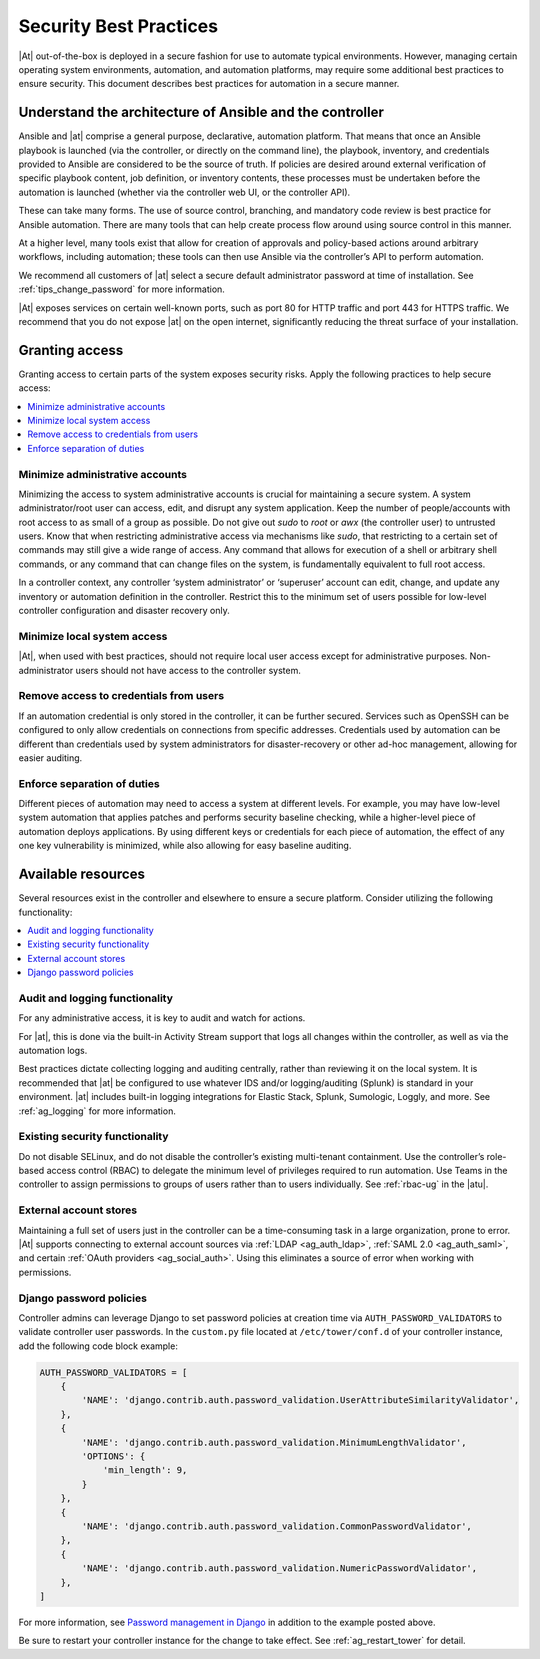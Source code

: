 
.. _ag_security_best_practices:

Security Best Practices
=========================

|At| out-of-the-box is deployed in a secure fashion for use to automate typical environments. However, managing certain operating system environments, automation, and automation platforms, may require some additional best practices to ensure security. This document describes best practices for automation in a secure manner. 


Understand the architecture of Ansible and the controller
----------------------------------------------------------

Ansible and |at| comprise a general purpose, declarative, automation platform. That means that once an Ansible playbook is launched (via the controller, or directly on the command line), the playbook, inventory, and credentials provided to Ansible are considered to be the source of truth.  If policies are desired around external verification of specific playbook content, job definition, or inventory contents, these processes must be undertaken before the automation is launched (whether via the controller web UI, or the controller API).

These can take many forms. The use of source control, branching, and mandatory code review is best practice for Ansible automation. There are many tools that can help create process flow around using source control in this manner.

At a higher level, many tools exist that allow for creation of approvals and policy-based actions around arbitrary workflows, including automation; these tools can then use Ansible via the controller’s API to perform automation.

We recommend all customers of |at| select a secure default administrator password at time of installation.  See :ref:`tips_change_password` for more information.

|At| exposes services on certain well-known ports, such as port 80 for HTTP traffic and port 443 for HTTPS traffic.  We recommend that you do not expose |at| on the open internet, significantly reducing the threat surface of your installation.


Granting access
-----------------

Granting access to certain parts of the system exposes security risks. Apply the following practices to help secure access:

.. contents::
    :local:

Minimize administrative accounts
^^^^^^^^^^^^^^^^^^^^^^^^^^^^^^^^^

Minimizing the access to system administrative accounts is crucial for maintaining a secure system. A system administrator/root user can access, edit, and disrupt any system application. Keep the number of people/accounts with root access to as small of a group as possible. Do not give out `sudo` to `root` or `awx` (the controller user) to untrusted users. Know that when restricting administrative access via mechanisms like `sudo`, that restricting to a certain set of commands may still give a wide range of access. Any command that allows for execution of a shell or arbitrary shell commands, or any command that can change files on the system, is fundamentally equivalent to full root access.

In a controller context, any controller ‘system administrator’ or ‘superuser’ account can edit, change, and update any inventory or automation definition in the controller. Restrict this to the minimum set of users possible for low-level controller configuration and disaster recovery only.


Minimize local system access
^^^^^^^^^^^^^^^^^^^^^^^^^^^^^

|At|, when used with best practices, should not require local user access except for administrative purposes. Non-administrator users should not have access to the controller system.


Remove access to credentials from users
^^^^^^^^^^^^^^^^^^^^^^^^^^^^^^^^^^^^^^^^^

If an automation credential is only stored in the controller, it can be further secured. Services such as OpenSSH can be configured to only allow credentials on connections from specific addresses. Credentials used by automation can be different than credentials used by system administrators for disaster-recovery or other ad-hoc management, allowing for easier auditing.

Enforce separation of duties
^^^^^^^^^^^^^^^^^^^^^^^^^^^^^

Different pieces of automation may need to access a system at different levels. For example, you may have low-level system automation that applies patches and performs security baseline checking, while a higher-level piece of automation deploys applications. By using different keys or credentials for each piece of automation, the effect of any one key vulnerability is minimized, while also allowing for easy baseline auditing.


Available resources
--------------------

Several resources exist in the controller and elsewhere to ensure a secure platform. Consider utilizing the following functionality:

.. contents::
    :local:


Audit and logging functionality
^^^^^^^^^^^^^^^^^^^^^^^^^^^^^^^^^

For any administrative access, it is key to audit and watch for actions.

For |at|, this is done via the built-in Activity Stream support that logs all changes within the controller, as well as via the automation logs.

Best practices dictate collecting logging and auditing centrally, rather than reviewing it on the local system. It is recommended that |at| be configured to use whatever IDS and/or logging/auditing (Splunk) is standard in your environment. |at| includes built-in logging integrations for Elastic Stack, Splunk, Sumologic, Loggly, and more. See :ref:`ag_logging` for more information.


Existing security functionality
^^^^^^^^^^^^^^^^^^^^^^^^^^^^^^^^^

Do not disable SELinux, and do not disable the controller’s existing multi-tenant containment. Use the controller’s role-based access control (RBAC) to delegate the minimum level of privileges required to run automation. Use Teams in the controller to assign permissions to groups of users rather than to users individually. See :ref:`rbac-ug` in the |atu|.


External account stores
^^^^^^^^^^^^^^^^^^^^^^^^^

Maintaining a full set of users just in the controller can be a time-consuming task in a large organization, prone to error. |At| supports connecting to external account sources via :ref:`LDAP <ag_auth_ldap>`, :ref:`SAML 2.0 <ag_auth_saml>`, and certain :ref:`OAuth providers <ag_social_auth>`. Using this eliminates a source of error when working with permissions.


.. _ag_security_django_password:

Django password policies
^^^^^^^^^^^^^^^^^^^^^^^^^^

Controller admins can leverage Django to set password policies at creation time via ``AUTH_PASSWORD_VALIDATORS`` to validate controller user passwords. In the ``custom.py`` file located at ``/etc/tower/conf.d`` of your controller instance, add the following code block example:

.. code-block:: text


	AUTH_PASSWORD_VALIDATORS = [
	    {
	        'NAME': 'django.contrib.auth.password_validation.UserAttributeSimilarityValidator',
	    },
	    {
	        'NAME': 'django.contrib.auth.password_validation.MinimumLengthValidator',
	        'OPTIONS': {
	            'min_length': 9,
	        }
	    },
	    {
	        'NAME': 'django.contrib.auth.password_validation.CommonPasswordValidator',
	    },
	    {
	        'NAME': 'django.contrib.auth.password_validation.NumericPasswordValidator',
	    },
	]

For more information, see `Password management in Django <https://docs.djangoproject.com/en/3.2/topics/auth/passwords/#module-django.contrib.auth.password_validation>`_ in addition to the example posted above.

Be sure to restart your controller instance for the change to take effect. See :ref:`ag_restart_tower` for detail.
